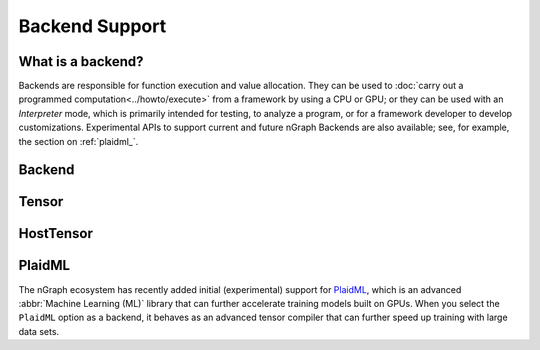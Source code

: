 .. index.rst


###############
Backend Support 
###############

What is a backend?
==================

Backends are responsible for function execution and value allocation. They 
can be used to :doc:`carry out a programmed computation<../howto/execute>`
from a framework by using a CPU or GPU; or they can be used with an *Interpreter* 
mode, which is primarily intended for testing, to analyze a program, or for a 
framework developer to develop customizations. Experimental APIs to support 
current and future nGraph Backends are also available; see, for example, the 
section on :ref:`plaidml_`.


.. figure:: ../graphics/backend-dgm.png
   :width: 650px



Backend
=======

.. doxygenclass:: ngraph::runtime::Backend
   :project: ngraph
   :members:



Tensor
======

.. doxygenclass:: ngraph::runtime::Tensor
   :project: ngraph
   :members:



HostTensor
==========

.. doxygenclass:: ngraph::runtime::HostTensor
   :project: ngraph
   :members:






.. _plaidml_:

PlaidML
=======

The nGraph ecosystem has recently added initial (experimental) support for `PlaidML`_,
which is an advanced :abbr:`Machine Learning (ML)` library that can further
accelerate training models built on GPUs. When you select the ``PlaidML`` option
as a backend, it behaves as an advanced tensor compiler that can further speed up
training with large data sets.

.. doxygenclass:: ngraph::runtime::plaidml::PlaidML_Backend
   :project: ngraph
   :members:



.. _PlaidML: https://github.com/plaidml
